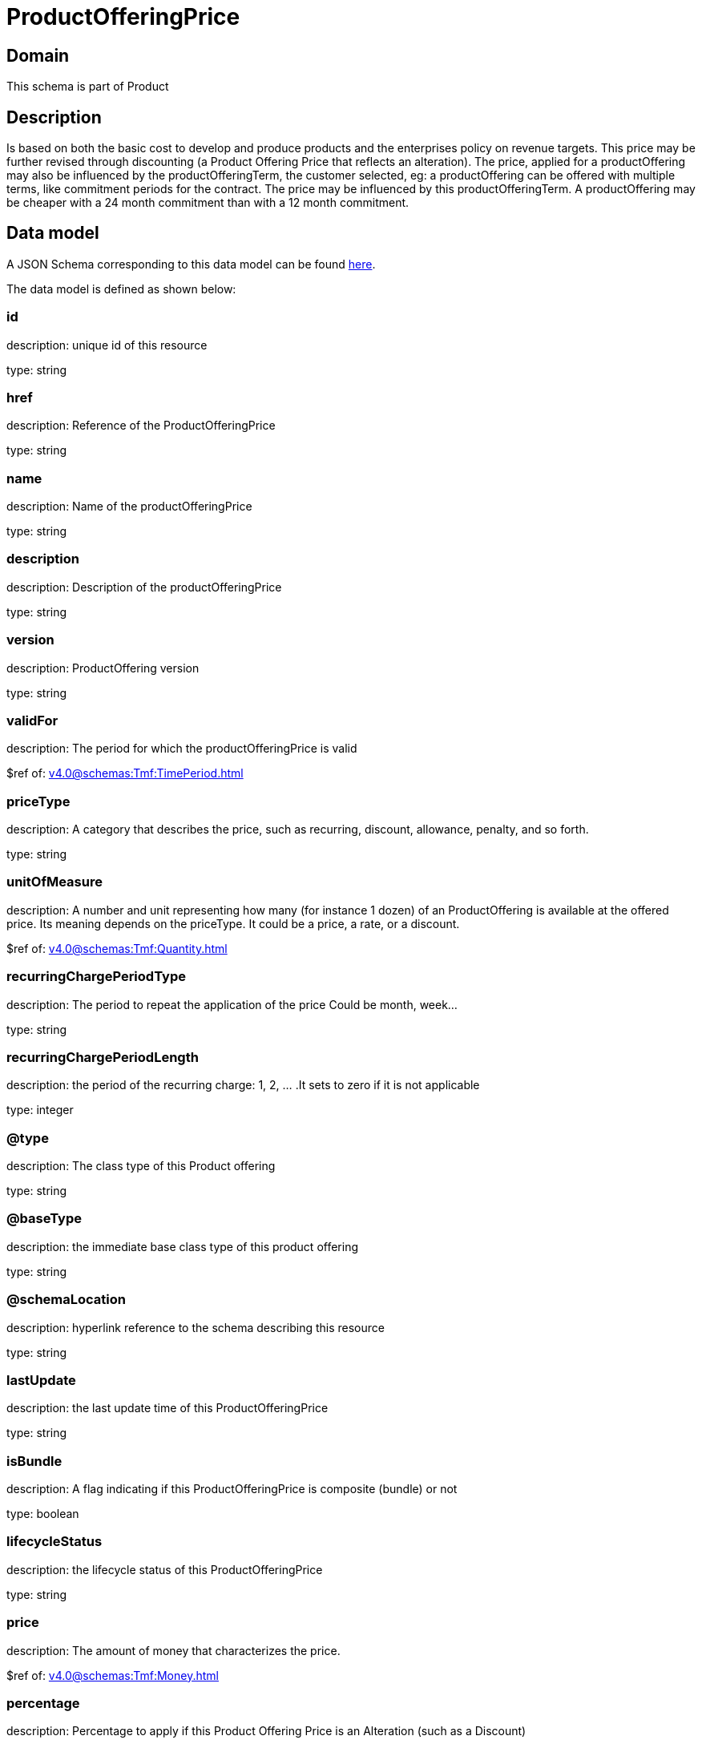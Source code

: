 = ProductOfferingPrice

[#domain]
== Domain

This schema is part of Product

[#description]
== Description

Is based on both the basic cost to develop and produce products and the enterprises policy on revenue targets. This price may be further revised through discounting (a Product Offering Price that reflects an alteration). The price, applied for a productOffering may also be influenced by the productOfferingTerm, the customer selected, eg: a productOffering can be offered with multiple terms, like commitment periods for the contract. The price may be influenced by this productOfferingTerm. A productOffering may be cheaper with a 24 month commitment than with a 12 month commitment.


[#data_model]
== Data model

A JSON Schema corresponding to this data model can be found https://tmforum.org[here].

The data model is defined as shown below:


=== id
description: unique id of this resource

type: string


=== href
description: Reference of the ProductOfferingPrice

type: string


=== name
description: Name of the productOfferingPrice

type: string


=== description
description: Description of the productOfferingPrice

type: string


=== version
description: ProductOffering version

type: string


=== validFor
description: The period for which the productOfferingPrice is valid

$ref of: xref:v4.0@schemas:Tmf:TimePeriod.adoc[]


=== priceType
description: A category that describes the price, such as recurring, discount, allowance, penalty, and so forth.

type: string


=== unitOfMeasure
description: A number and unit representing how many (for instance 1 dozen) of an ProductOffering is available at the offered price. Its meaning depends on the priceType. It could be a price, a rate, or a discount.

$ref of: xref:v4.0@schemas:Tmf:Quantity.adoc[]


=== recurringChargePeriodType
description: The period to repeat the application of the price
Could be month, week...

type: string


=== recurringChargePeriodLength
description: the period of the recurring charge:  1, 2, ... .It sets to zero if it is not applicable

type: integer


=== @type
description: The class type of this Product offering

type: string


=== @baseType
description: the immediate base class type of this product offering

type: string


=== @schemaLocation
description: hyperlink reference to the schema describing this resource

type: string


=== lastUpdate
description: the last update time of this ProductOfferingPrice

type: string


=== isBundle
description: A flag indicating if this ProductOfferingPrice is composite (bundle) or not

type: boolean


=== lifecycleStatus
description: the lifecycle status of this ProductOfferingPrice

type: string


=== price
description: The amount of money that characterizes the price.

$ref of: xref:v4.0@schemas:Tmf:Money.adoc[]


=== percentage
description: Percentage to apply if this Product Offering Price is an Alteration (such as a Discount)

type: number


=== bundledPopRelationship
description: this object represents a bundle relationship from a bundle product offering price (parent) to a simple product offering price (child). A simple product offering price may participate in more than one bundle relationship.

type: array


=== popRelationship
description: Product Offering Prices related to this Product Offering Price, for example a price alteration such as allowance or discount

type: array


=== prodSpecCharValueUse
description: A use of the ProductSpecificationCharacteristicValue by a ProductOfferingPrice to which additional properties (attributes) apply or override the properties of similar properties contained in ProductSpecificationCharacteristicValue. It should be noted that characteristics which their value(s) addressed by this object must exist in corresponding product specification. The available characteristic values for a ProductSpecificationCharacteristic in a Product specification can be modified at the ProductOffering and ProcuctOfferingPrice level. The list of values in ProductSpecificationCharacteristicValueUse is a strict subset of the list of values as defined in the corresponding product specification characteristics.

type: array


=== productOfferingTerm
description: A list of conditions under which a ProductOfferingPrice is made available to Customers. For instance, a Product Offering Price can be offered with multiple commitment periods.

type: array


=== place
description: Place defines the places where the products are sold or delivered.

type: array


=== constraint
description: The Constraint resource represents a policy/rule applied to ProductOfferingPrice.

type: array


=== pricingLogicAlgorithm
description: The PricingLogicAlgorithm entity represents an instantiation of an interface specification to external rating function (without a modeled behavior in SID). Some of the parameters of the interface definition may be already set (such as price per unit) and some may be gathered during the rating process from the event (such as call duration) or from ProductCharacteristicValues (such as assigned bandwidth).

type: array


=== tax
description: An amount of money levied on the price of a Product by a legislative body.

type: array


= All Of 
This schema extends: xref:v4.0@schemas:Tmf:Addressable.adoc[]
This schema extends: xref:v4.0@schemas:Tmf:Extensible.adoc[]
